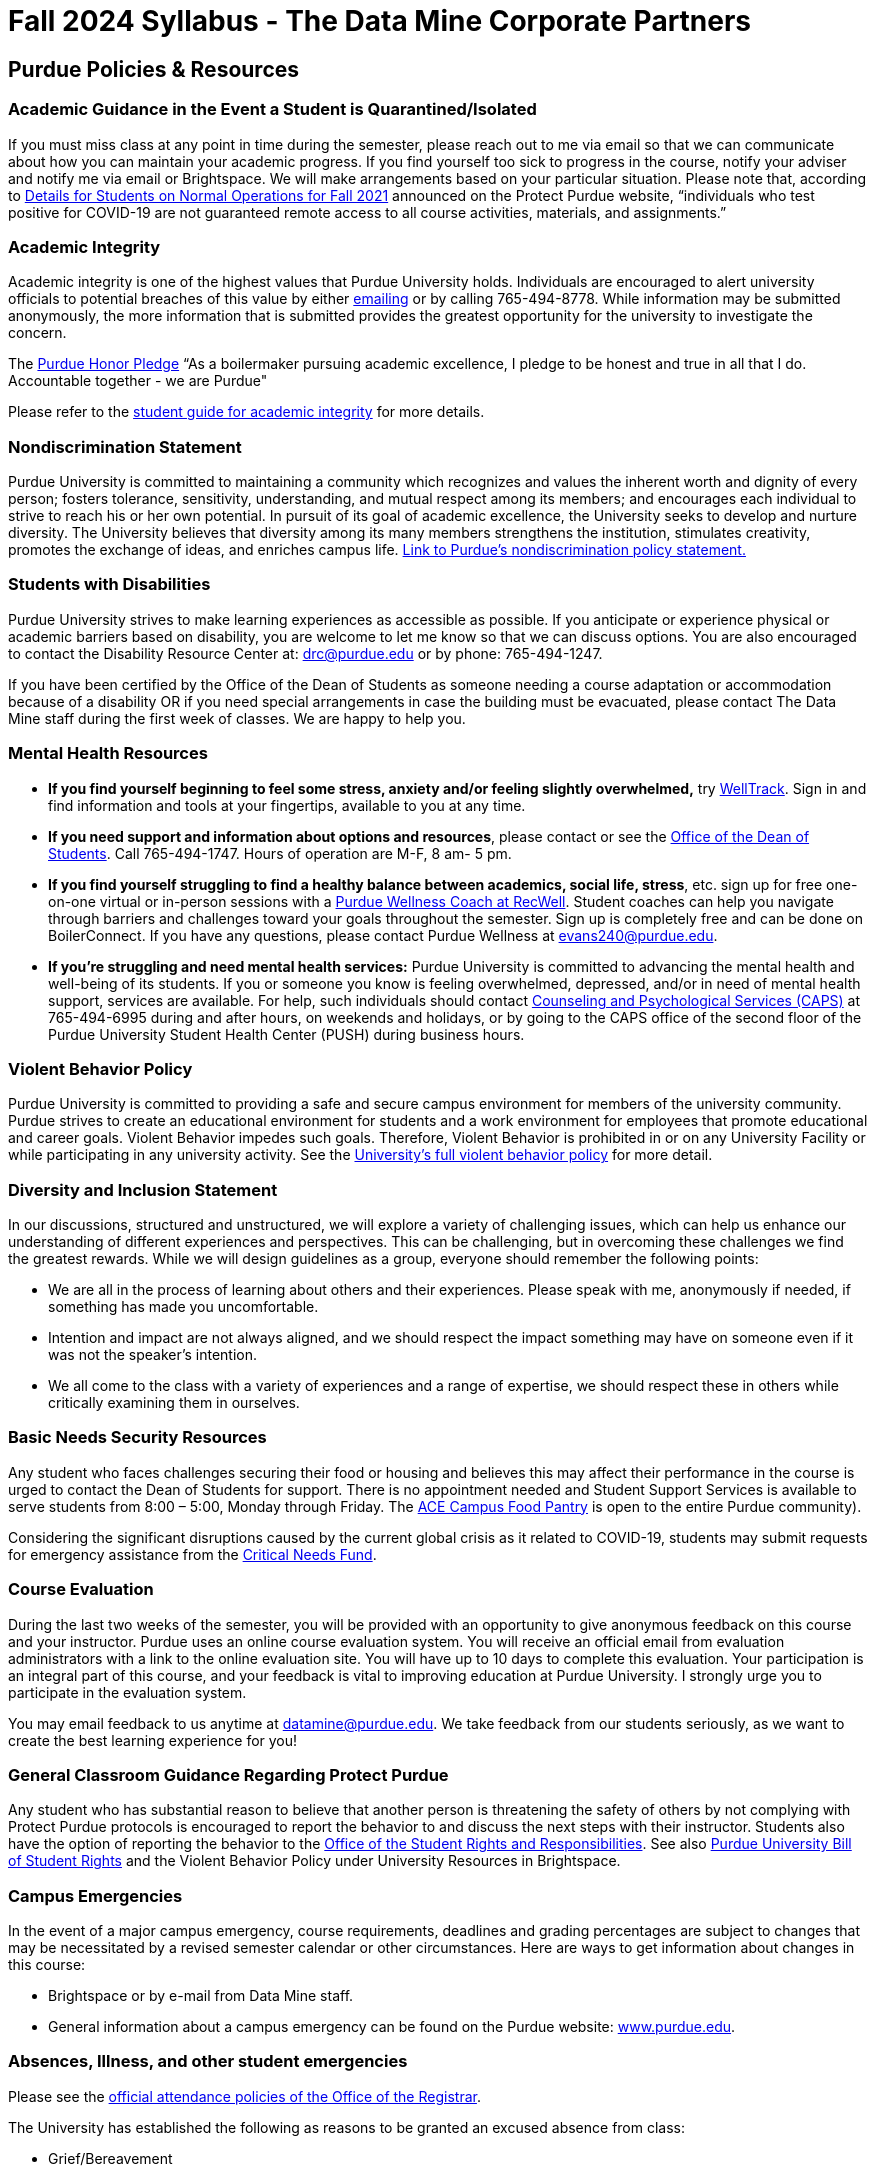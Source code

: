 = Fall 2024 Syllabus - The Data Mine Corporate Partners

== Purdue Policies & Resources 

=== Academic Guidance in the Event a Student is Quarantined/Isolated 

If you must miss class at any point in time during the semester, please reach out to me via email so that we can communicate about how you can maintain your academic progress. If you find yourself too sick to progress in the course, notify your adviser and notify me via email or Brightspace. We will make arrangements based on your particular situation. Please note that, according to link:https://protect.purdue.edu/updates/purdue-announces-additional-details-for-students-on-normal-operations-for-fall-2021/[Details for Students on Normal Operations for Fall 2021] announced on the Protect Purdue website, “individuals who test positive for COVID-19 are not guaranteed remote access to all course activities, materials, and assignments.”

=== Academic Integrity 

Academic integrity is one of the highest values that Purdue University holds.  Individuals are encouraged to alert university officials to potential breaches of this value by either link:mailto:integrity@purdue.edu[emailing] or by calling 765-494-8778.  While information may be submitted anonymously, the more information that is submitted provides the greatest opportunity for the university to investigate the concern.

The link:https://www.purdue.edu/odos/osrr/honor-pledge/about.html[Purdue Honor Pledge] “As a boilermaker pursuing academic excellence, I pledge to be honest and true in all that I do. Accountable together - we are Purdue"  

Please refer to the link:https://www.purdue.edu/odos/osrr/academic-integrity/index.html[student guide for academic integrity] for more details.

=== Nondiscrimination Statement
Purdue University is committed to maintaining a community which recognizes and values the inherent worth and dignity of every person; fosters tolerance, sensitivity, understanding, and mutual respect among its members; and encourages each individual to strive to reach his or her own potential.  In pursuit of its goal of academic excellence, the University seeks to develop and nurture diversity.  The University believes that diversity among its many members strengthens the institution, stimulates creativity, promotes the exchange of ideas, and enriches campus life. link:https://www.purdue.edu/purdue/ea_eou_statement.php[Link to Purdue’s nondiscrimination policy statement.]

=== Students with Disabilities
Purdue University strives to make learning experiences as accessible as possible. If you anticipate or experience physical or academic barriers based on disability, you are welcome to let me know so that we can discuss options. You are also encouraged to contact the Disability Resource Center at: link:mailto:drc@purdue.edu[drc@purdue.edu] or by phone: 765-494-1247.  

If you have been certified by the Office of the Dean of Students as someone needing a course adaptation or accommodation because of a disability OR if you need special arrangements in case the building must be evacuated, please contact The Data Mine staff during the first week of classes.  We are happy to help you.

=== Mental Health Resources
•	*If you find yourself beginning to feel some stress, anxiety and/or feeling slightly overwhelmed,* try link:https://purdue.welltrack.com/[WellTrack]. Sign in and find information and tools at your fingertips, available to you at any time. 
•	*If you need support and information about options and resources*, please contact or see the link:https://www.purdue.edu/odos/[Office of the Dean of Students]. Call 765-494-1747. Hours of operation are M-F, 8 am- 5 pm.
•	*If you find yourself struggling to find a healthy balance between academics, social life, stress*, etc. sign up for free one-on-one virtual or in-person sessions with a link:https://www.purdue.edu/recwell/fitness-wellness/wellness/one-on-one-coaching/wellness-coaching.php[Purdue Wellness Coach at RecWell]. Student coaches can help you navigate through barriers and challenges toward your goals throughout the semester. Sign up is completely free and can be done on BoilerConnect. If you have any questions, please contact Purdue Wellness at evans240@purdue.edu.
•	*If you’re struggling and need mental health services:* Purdue University is committed to advancing the mental health and well-being of its students. If you or someone you know is feeling overwhelmed, depressed, and/or in need of mental health support, services are available. For help, such individuals should contact link:https://www.purdue.edu/caps/[Counseling and Psychological Services (CAPS)] at 765-494-6995 during and after hours, on weekends and holidays, or by going to the CAPS office of the second floor of the Purdue University Student Health Center (PUSH) during business hours. 

=== Violent Behavior Policy 

Purdue University is committed to providing a safe and secure campus environment for members of the university community. Purdue strives to create an educational environment for students and a work environment for employees that promote educational and career goals. Violent Behavior impedes such goals. Therefore, Violent Behavior is prohibited in or on any University Facility or while participating in any university activity. See the link:https://www.purdue.edu/policies/facilities-safety/iva3.html[University’s full violent behavior policy] for more detail.

=== Diversity and Inclusion Statement

In our discussions, structured and unstructured, we will explore a variety of challenging issues, which can help us enhance our understanding of different experiences and perspectives. This can be challenging, but in overcoming these challenges we find the greatest rewards. While we will design guidelines as a group, everyone should remember the following points:

•	We are all in the process of learning about others and their experiences. Please speak with me, anonymously if needed, if something has made you uncomfortable.
•	Intention and impact are not always aligned, and we should respect the impact something may have on someone even if it was not the speaker’s intention.
•	We all come to the class with a variety of experiences and a range of expertise, we should respect these in others while critically examining them in ourselves.

=== Basic Needs Security Resources 

Any student who faces challenges securing their food or housing and believes this may affect their performance in the course is urged to contact the Dean of Students for support. There is no appointment needed and Student Support Services is available to serve students from 8:00 – 5:00, Monday through Friday. The link:https://www.purdue.edu/vpsl/leadership/About/ACE_Campus_Pantry.html[ACE Campus Food Pantry] is open to the entire Purdue community). 

Considering the significant disruptions caused by the current global crisis as it related to COVID-19, students may submit requests for emergency assistance from the link:https://www.purdue.edu/odos/resources/critical-need-fund.html[Critical Needs Fund]. 

=== Course Evaluation

During the last two weeks of the semester, you will be provided with an opportunity to give anonymous feedback on this course and your instructor. Purdue uses an online course evaluation system. You will receive an official email from evaluation administrators with a link to the online evaluation site. You will have up to 10 days to complete this evaluation. Your participation is an integral part of this course, and your feedback is vital to improving education at Purdue University. I strongly urge you to participate in the evaluation system. 

You may email feedback to us anytime at link:mailto:datamine@purdue.edu[datamine@purdue.edu]. We take feedback from our students seriously, as we want to create the best learning experience for you!  

=== General Classroom Guidance Regarding Protect Purdue 

Any student who has substantial reason to believe that another person is threatening the safety of others by not complying with Protect Purdue protocols is encouraged to report the behavior to and discuss the next steps with their instructor. Students also have the option of reporting the behavior to the link:purdue.edu/odos/osrr/[Office of the Student Rights and Responsibilities]. See also link:https://catalog.purdue.edu/content.php?catoid=7&navoid=2852#purdue-university-bill-of-student-rights[Purdue University Bill of Student Rights] and the Violent Behavior Policy under University Resources in Brightspace.  

=== Campus Emergencies

In the event of a major campus emergency, course requirements, deadlines and grading percentages are subject to changes that may be necessitated by a revised semester calendar or other circumstances. Here are ways to get information about changes in this course:  

•	Brightspace or by e-mail from Data Mine staff.  
•	General information about a campus emergency can be found on the Purdue website:  link:www.purdue.edu[]. 
  

=== Absences, Illness, and other student emergencies

Please see the link:https://catalog.purdue.edu/content.php?catoid=15&navoid=18634#a-attendance[official attendance policies of the Office of the Registrar].  

The University has established the following as reasons to be granted an excused absence from class:

* Grief/Bereavement
* Military Service
* Jury Duty
* Parenting Leave
* Medical Excuse

See the link above for details. 

=== Disclaimer 
This syllabus is subject to change. Changes will be made by an announcement in Brightspace and the corresponding course content will be updated. 

